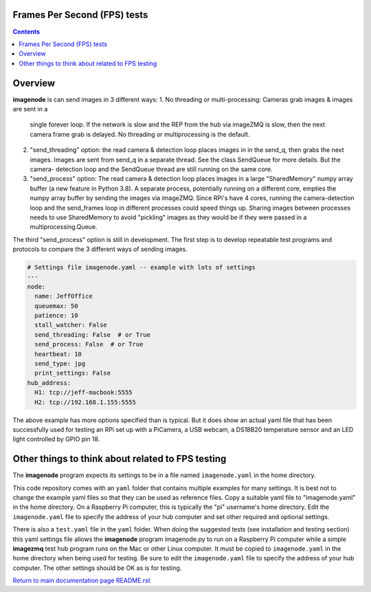 =============================
Frames Per Second (FPS) tests
=============================

.. contents::

========
Overview
========

**imagenode** is can send images in 3 different ways:
1. No threading or multi-processing: Cameras grab images & images are sent in a
   single forever loop. If the network is slow and the REP from the hub via
   imageZMQ is slow, then the next camera frame grab is delayed. No threading
   or multiprocessing is the default.
2. "send_threading" option: the read camera & detection loop places images in
   in the send_q, then grabs the next images. Images are sent from send_q in a
   separate thread. See the class SendQueue for more details. But the camera-
   detection loop and the SendQueue thread are still running on the same core.
3. "send_process" option: The read camera & detection loop places images in a
   large "SharedMemory" numpy array buffer (a new feature in Python 3.8). A
   separate process, potentially running on a different core, empties the
   numpy array buffer by sending the images via imageZMQ. Since RPi's have 4
   cores, running the camera-detection loop and the send_frames loop in
   different processes could speed things up. Sharing images between processes
   needs to use SharedMemory to avoid "pickling" images as they would be if they
   were passed in a multiprocessing.Queue.

The third "send_process" option is still in development. The first step is to
develop repeatable test programs and protocols to compare the 3 different ways
of sending images.

.. code-block:: yaml

  # Settings file imagenode.yaml -- example with lots of settings
  ---
  node:
    name: JeffOffice
    queuemax: 50
    patience: 10
    stall_watcher: False
    send_threading: False  # or True
    send_process: False  # or True
    heartbeat: 10
    send_type: jpg
    print_settings: False
  hub_address:
    H1: tcp://jeff-macbook:5555
    H2: tcp://192.168.1.155:5555


The above example has more options specified than is typical. But it does
show an actual yaml file that has been successfully used for testing
an RPi set up with a PiCamera, a USB webcam, a DS18B20 temperature sensor
and an LED light controlled by GPIO pin 18.

==================================================
Other things to think about related to FPS testing
==================================================

The **imagenode** program expects its settings to be in a file named
``imagenode.yaml`` in the home directory.

This code repository comes with an ``yaml`` folder that contains multiple examples
for many settings. It is best not to change the example yaml files so that they
can be used as reference files. Copy a suitable yaml file to "imagenode.yaml"
in the home directory. On a Raspberry Pi computer, this is typically the "pi"
username's home directory. Edit the ``imagenode.yaml`` file to specify the
address of your hub computer and set other required and optional settings.

There is also a ``test.yaml`` file in the ``yaml`` folder. When doing the suggested
tests (see installation and testing section) this yaml settings file allows
the **imagenode** program imagenode.py to run on a Raspberry Pi computer while
a simple **imagezmq** test hub program runs on the Mac or other Linux computer.
It must be copied to ``imagenode.yaml`` in the home directory when being
used for testing. Be sure to edit the ``imagenode.yaml`` file to specify the
address of your hub computer. The other settings should be OK as is for testing.


`Return to main documentation page README.rst <../README.rst>`_
